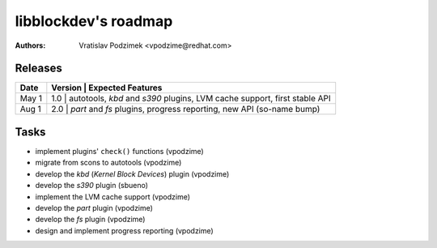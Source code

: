 libblockdev's roadmap
======================

:authors:
   Vratislav Podzimek <vpodzime@redhat.com>


Releases
---------

+-----------+-----------------------------------------------------------------------------------------------+
| **Date**  | **Version** | **Expected Features**                                                           |
+===========+===============================================================================================+
| May  1    |     1.0     | autotools, *kbd* and *s390* plugins, LVM cache support, first stable API        |
+-----------+-----------------------------------------------------------------------------------------------+
| Aug  1    |     2.0     | *part* and *fs* plugins, progress reporting, new API (so-name bump)             |
+-----------+-------------+---------------------------------------------------------------------------------+


Tasks
------

* implement plugins' ``check()`` functions (vpodzime)
* migrate from scons to autotools (vpodzime)
* develop the *kbd* (*Kernel Block Devices*) plugin (vpodzime)
* develop the *s390* plugin (sbueno)
* implement the LVM cache support (vpodzime)
* develop the *part* plugin (vpodzime)
* develop the *fs* plugin (vpodzime)
* design and implement progress reporting (vpodzime)
